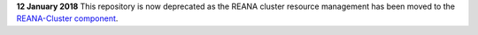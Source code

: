 **12 January 2018** This repository is now deprecated as the REANA cluster resource management has been moved to the `REANA-Cluster component <https://github.com/reanahub/reana-cluster>`_.
